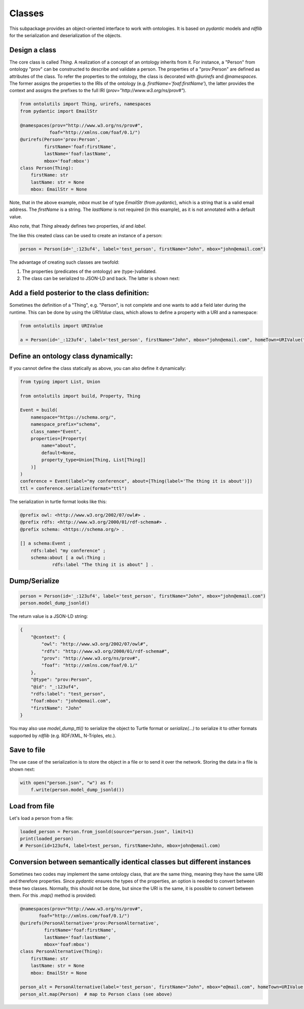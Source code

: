 .. _classes:

Classes
=======

This subpackage provides an object-oriented interface to work with ontologies. It is based on `pydantic` models and
`rdflib` for the serialization and deserialization of the objects.

Design a class
..............

The core class is called `Thing`. A realization of a concept of an ontology inherits from it.
For instance, a "Person" from ontology "prov" can be constructed to describe and validate a person.
The properties of a "prov:Person" are defined as attributes of the class. To refer the properties to the ontology,
the class is decorated with `@urirefs` and `@namespaces`. The former assigns the properties to the IRIs of the ontology
(e.g. `firstName='foaf:firstName'`), the latter provides the context and assigns the prefixes to the full IRI
(`prov="http://www.w3.org/ns/prov#"`).

.. code-block:: python

    from ontolutils import Thing, urirefs, namespaces
    from pydantic import EmailStr

    @namespaces(prov="http://www.w3.org/ns/prov#",
               foaf="http://xmlns.com/foaf/0.1/")
    @urirefs(Person='prov:Person',
             firstName='foaf:firstName',
             lastName='foaf:lastName',
             mbox='foaf:mbox')
    class Person(Thing):
        firstName: str
        lastName: str = None
        mbox: EmailStr = None

Note, that in the above example, `mbox` must be of type `EmailStr` (from `pydantic`), which is a string that is a valid
email address. The `firstName` is a string. The `lastName` is not required (in this example),
as it is not annotated with a default value.

Also note, that `Thing` already defines two properties, `id` and `label`.

The like this created class can be used to create an instance of a person:

.. code-block:: python

    person = Person(id='_:123uf4', label='test_person', firstName="John", mbox="john@email.com")

The advantage of creating such classes are twofold:

1. The properties (predicates of the ontology) are (type-)validated.
2. The class can be serialized to JSON-LD and back. The latter is shown next:


Add a field posterior to the class definition:
..............................................

Sometimes the definition of a "Thing", e.g. "Person", is not complete and one wants to add a field later during the
runtime. This can be done by using the `URIValue` class, which allows to define a property with a URI and a namespace:

.. code-block:: python

    from ontolutils import URIValue

    a = Person(id='_:123uf4', label='test_person', firstName="John", mbox="john@email.com", homeTown=URIValue("Berlin", "http://example.org", "ex"))


Define an ontology class dynamically:
.....................................

If you cannot define the class statically as above, you can also define it dynamically:

.. code-block:: python

    from typing import List, Union

    from ontolutils import build, Property, Thing

    Event = build(
        namespace="https://schema.org/",
        namespace_prefix="schema",
        class_name="Event",
        properties=[Property(
            name="about",
            default=None,
            property_type=Union[Thing, List[Thing]]
        )]
    )
    conference = Event(label="my conference", about=[Thing(label='The thing it is about')])
    ttl = conference.serialize(format="ttl")

The serialization in turtle format looks like this:

.. code-block:: turtle

    @prefix owl: <http://www.w3.org/2002/07/owl#> .
    @prefix rdfs: <http://www.w3.org/2000/01/rdf-schema#> .
    @prefix schema: <https://schema.org/> .

    [] a schema:Event ;
        rdfs:label "my conference" ;
        schema:about [ a owl:Thing ;
                rdfs:label "The thing it is about" ] .


Dump/Serialize
..............

.. code-block:: python

    person = Person(id='_:123uf4', label='test_person', firstName="John", mbox="john@email.com")
    person.model_dump_jsonld()


The return value is a JSON-LD string:

.. code-block:: json

    {
        "@context": {
            "owl": "http://www.w3.org/2002/07/owl#",
            "rdfs": "http://www.w3.org/2000/01/rdf-schema#",
            "prov": "http://www.w3.org/ns/prov#",
            "foaf": "http://xmlns.com/foaf/0.1/"
        },
        "@type": "prov:Person",
        "@id": "_:123uf4",
        "rdfs:label": "test_person",
        "foaf:mbox": "john@email.com",
        "firstName": "John"
    }


You may also use `model_dump_ttl()` to serialize the object to Turtle format or `serialize(...)` to serialize it to
other formats supported by `rdflib` (e.g. RDF/XML, N-Triples, etc.).


Save to file
............

The use case of the serialization is to store the object in a file or to send it over the network. Storing the data
in a file is shown next:

.. code-block:: python

    with open("person.json", "w") as f:
        f.write(person.model_dump_jsonld())


Load from file
..............

Let's load a person from a file:

.. code-block:: python

    loaded_person = Person.from_jsonld(source="person.json", limit=1)
    print(loaded_person)
    # Person(id=123uf4, label=test_person, firstName=John, mbox=john@email.com)


Conversion between semantically identical classes but different instances
.........................................................................

Sometimes two codes may implement the same ontology class, that are the same thing, meaning they have the same
URI and therefore properties. Since `pydantic` ensures the types of the properties, an option is needed to convert
between these two classes. Normally, this should not be done, but since the URI is the same, it is possible to convert between them.
For this `.map()` method is provided:

.. code-block:: python

    @namespaces(prov="http://www.w3.org/ns/prov#",
           foaf="http://xmlns.com/foaf/0.1/")
    @urirefs(PersonAlternative='prov:PersonAlternative',
             firstName='foaf:firstName',
             lastName='foaf:lastName',
             mbox='foaf:mbox')
    class PersonAlternative(Thing):
        firstName: str
        lastName: str = None
        mbox: EmailStr = None

    person_alt = PersonAlternative(label='test_person', firstName="John", mbox="e@mail.com", homeTown=URIValue("Berlin", "https://example.org", "ex"))
    person_alt.map(Person)  # map to Person class (see above)